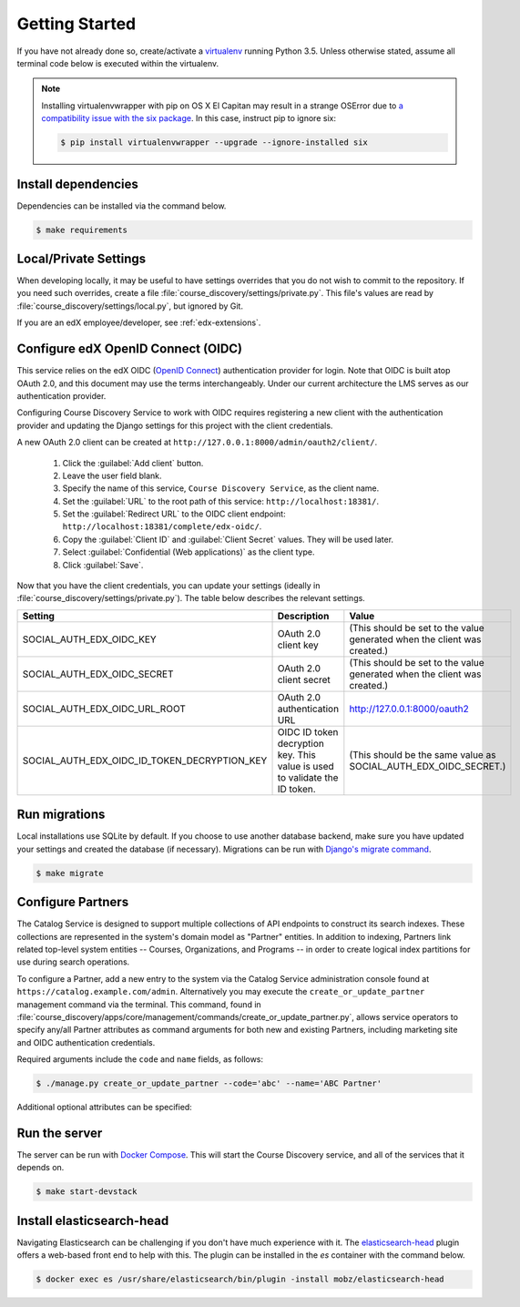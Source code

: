 Getting Started
===============

If you have not already done so, create/activate a `virtualenv`_ running Python 3.5. Unless otherwise stated, assume all terminal code
below is executed within the virtualenv.

.. _virtualenv: https://virtualenvwrapper.readthedocs.org/en/latest/

.. note:: Installing virtualenvwrapper with pip on OS X El Capitan may result
   in a strange OSError due to `a compatibility issue with the six package
   <https://github.com/pypa/pip/issues/3165>`_. In this case, instruct pip to
   ignore six:

   .. code-block:: bash

       $ pip install virtualenvwrapper --upgrade --ignore-installed six

Install dependencies
--------------------
Dependencies can be installed via the command below.

.. code-block:: bash

    $ make requirements


Local/Private Settings
----------------------
When developing locally, it may be useful to have settings overrides that you do not wish to commit to the repository.
If you need such overrides, create a file :file:`course_discovery/settings/private.py`. This file's values are
read by :file:`course_discovery/settings/local.py`, but ignored by Git.

If you are an edX employee/developer, see :ref:`edx-extensions`.


Configure edX OpenID Connect (OIDC)
-----------------------------------
This service relies on the edX OIDC (`OpenID Connect`_) authentication provider for login. Note that OIDC is built atop
OAuth 2.0, and this document may use the terms interchangeably. Under our current architecture the LMS serves as our
authentication provider.

Configuring Course Discovery Service to work with OIDC requires registering a new client with the authentication
provider and updating the Django settings for this project with the client credentials.

.. _OpenID Connect: http://openid.net/specs/openid-connect-core-1_0.html


A new OAuth 2.0 client can be created at ``http://127.0.0.1:8000/admin/oauth2/client/``.

    1. Click the :guilabel:`Add client` button.
    2. Leave the user field blank.
    3. Specify the name of this service, ``Course Discovery Service``, as the client name.
    4. Set the :guilabel:`URL` to the root path of this service: ``http://localhost:18381/``.
    5. Set the :guilabel:`Redirect URL` to the OIDC client endpoint: ``http://localhost:18381/complete/edx-oidc/``.
    6. Copy the :guilabel:`Client ID` and :guilabel:`Client Secret` values. They will be used later.
    7. Select :guilabel:`Confidential (Web applications)` as the client type.
    8. Click :guilabel:`Save`.

Now that you have the client credentials, you can update your settings (ideally in
:file:`course_discovery/settings/private.py`). The table below describes the relevant settings.

+-----------------------------------------------------+----------------------------------------------------------------------------+--------------------------------------------------------------------------+
| Setting                                             | Description                                                                | Value                                                                    |
+=====================================================+============================================================================+==========================================================================+
| SOCIAL_AUTH_EDX_OIDC_KEY                            | OAuth 2.0 client key                                                       | (This should be set to the value generated when the client was created.) |
+-----------------------------------------------------+----------------------------------------------------------------------------+--------------------------------------------------------------------------+
| SOCIAL_AUTH_EDX_OIDC_SECRET                         | OAuth 2.0 client secret                                                    | (This should be set to the value generated when the client was created.) |
+-----------------------------------------------------+----------------------------------------------------------------------------+--------------------------------------------------------------------------+
| SOCIAL_AUTH_EDX_OIDC_URL_ROOT                       | OAuth 2.0 authentication URL                                               | http://127.0.0.1:8000/oauth2                                             |
+-----------------------------------------------------+----------------------------------------------------------------------------+--------------------------------------------------------------------------+
| SOCIAL_AUTH_EDX_OIDC_ID_TOKEN_DECRYPTION_KEY        | OIDC ID token decryption key. This value is used to validate the ID token. | (This should be the same value as SOCIAL_AUTH_EDX_OIDC_SECRET.)          |
+-----------------------------------------------------+----------------------------------------------------------------------------+--------------------------------------------------------------------------+


Run migrations
--------------
Local installations use SQLite by default. If you choose to use another database backend, make sure you have updated
your settings and created the database (if necessary). Migrations can be run with `Django's migrate command`_.

.. code-block:: bash

    $ make migrate

.. _Django's migrate command: https://docs.djangoproject.com/en/1.8/ref/django-admin/#django-admin-migrate


Configure Partners
------------------
The Catalog Service is designed to support multiple collections of API endpoints to construct its search
indexes. These collections are represented in the system's domain model as "Partner" entities.  In addition to indexing,
Partners link related top-level system entities -- Courses, Organizations, and Programs -- in order to create logical
index partitions for use during search operations.

To configure a Partner, add a new entry to the system via the Catalog Service administration console found at
``https://catalog.example.com/admin``.  Alternatively you may execute the ``create_or_update_partner`` management
command via the terminal. This command, found in
:file:`course_discovery/apps/core/management/commands/create_or_update_partner.py`, allows service operators to specify
any/all Partner attributes as command arguments for both new and existing Partners, including marketing site
and OIDC authentication credentials.

Required arguments include the ``code`` and ``name`` fields, as follows:

.. code-block:: bash

    $ ./manage.py create_or_update_partner --code='abc' --name='ABC Partner'

Additional optional attributes can be specified:

+-------------------------------+-----------------------------------------+----------------------------------------------------+
| Attribute/Argument            | Description                             | Notes / Example Values                             |
+===============================+=========================================+====================================================+
| courses-api-url               | LMS Courses API Endpoint                | https://lms.example.com/api/v1/courses/            |
+-------------------------------+-----------------------------------------+----------------------------------------------------+
| ecommerce-api-url             | Ecommerce API Endpoint                  | https://ecommerce.example.com/api/v2/             |
+-------------------------------+-----------------------------------------+----------------------------------------------------+
| organizations-api-url         | Organizations API Endpoint              | https://orgs.example.com/api/v1/organizations/     |
+-------------------------------+-----------------------------------------+----------------------------------------------------+
| programs-api-url              | Programs API Endpoint                   | https://programs.example.com/api/v1/programs/      |
+-------------------------------+-----------------------------------------+----------------------------------------------------+
| marketing-site-url-root       | Drupal-based Marketing Site URL         | https://www.example.com/                           |
+-------------------------------+-----------------------------------------+----------------------------------------------------+
| marketing-site-api-url        | Drupal Courses API Endpoint             | https://www.example.com/api/v1/courses/            |
+-------------------------------+-----------------------------------------+----------------------------------------------------+
| marketing-site-api-username   | Drupal Courses API Account Username     | (This value comes from the Drupal user account)    |
+-------------------------------+-----------------------------------------+----------------------------------------------------+
| marketing-site-api-password   | Drupal Courses API Account Password     | (This value comes from the Drupal user account)    |
+-------------------------------+-----------------------------------------+----------------------------------------------------+
| oidc-url-root                 | Open edX OpenID Connect URL             | https://lms.example.com/oauth2                     |
+-------------------------------+-----------------------------------------+----------------------------------------------------+
| oidc-key                      | Open edX OpenID Connect Client Key/ID   | (This value comes from the LMS Client record)      |
+-------------------------------+-----------------------------------------+----------------------------------------------------+
| oidc-secret                   | Open edX OpenID Connect Client Secret   | (This value comes from the LMS Client record)      |
+-------------------------------+-----------------------------------------+----------------------------------------------------+


Run the server
--------------
The server can be run with `Docker Compose`_. This will start the Course Discovery service, and all of the
services that it depends on.

.. code-block:: bash

    $ make start-devstack

.. _Docker Compose: https://docs.docker.com/compose/


Install elasticsearch-head
--------------------------
Navigating Elasticsearch can be challenging if you don't have much experience with it. The `elasticsearch-head`_ plugin
offers a web-based front end to help with this. The plugin can be installed in the `es` container with the command below.

.. code-block:: bash

    $ docker exec es /usr/share/elasticsearch/bin/plugin -install mobz/elasticsearch-head

.. _elasticsearch-head: https://mobz.github.io/elasticsearch-head/

